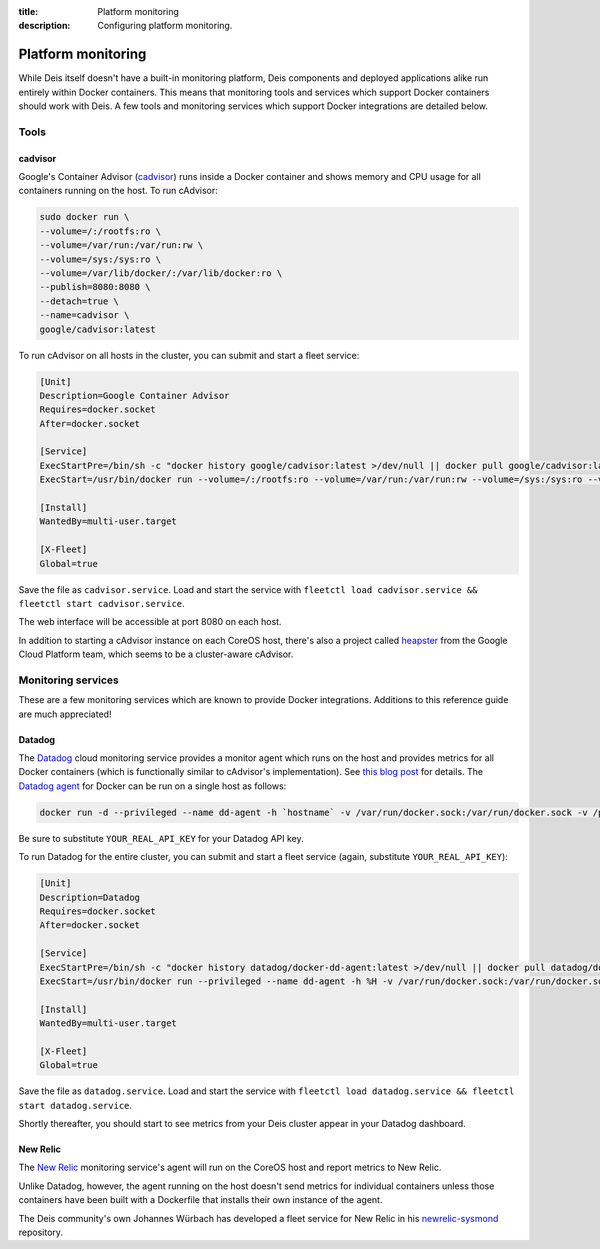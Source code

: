 :title: Platform monitoring
:description: Configuring platform monitoring.

.. _platform_monitoring:

Platform monitoring
===================

While Deis itself doesn't have a built-in monitoring platform, Deis components and deployed
applications alike run entirely within Docker containers. This means that monitoring tools and
services which support Docker containers should work with Deis. A few tools and monitoring services
which support Docker integrations are detailed below.

Tools
-----

cadvisor
~~~~~~~~

Google's Container Advisor (`cadvisor`_) runs inside a Docker container and shows memory and CPU
usage for all containers running on the host. To run cAdvisor:

.. code-block:: console

    sudo docker run \
    --volume=/:/rootfs:ro \
    --volume=/var/run:/var/run:rw \
    --volume=/sys:/sys:ro \
    --volume=/var/lib/docker/:/var/lib/docker:ro \
    --publish=8080:8080 \
    --detach=true \
    --name=cadvisor \
    google/cadvisor:latest

To run cAdvisor on all hosts in the cluster, you can submit and start a fleet service:

.. code-block:: console

    [Unit]
    Description=Google Container Advisor
    Requires=docker.socket
    After=docker.socket

    [Service]
    ExecStartPre=/bin/sh -c "docker history google/cadvisor:latest >/dev/null || docker pull google/cadvisor:latest"
    ExecStart=/usr/bin/docker run --volume=/:/rootfs:ro --volume=/var/run:/var/run:rw --volume=/sys:/sys:ro --volume=/var/lib/docker/:/var/lib/docker:ro --publish=8080:8080 --name=cadvisor google/cadvisor:latest

    [Install]
    WantedBy=multi-user.target

    [X-Fleet]
    Global=true

Save the file as ``cadvisor.service``. Load and start the service with
``fleetctl load cadvisor.service && fleetctl start cadvisor.service``.

The web interface will be accessible at port 8080 on each host.

In addition to starting a cAdvisor instance on each CoreOS host, there's also a project called
`heapster`_ from the Google Cloud Platform team, which seems to be a cluster-aware cAdvisor.

Monitoring services
-------------------

These are a few monitoring services which are known to provide Docker integrations.
Additions to this reference guide are much appreciated!

Datadog
~~~~~~~

The `Datadog`_ cloud monitoring service provides a monitor agent which runs on the host and provides
metrics for all Docker containers (which is functionally similar to cAdvisor's implementation).
See `this blog post`_ for details. The `Datadog agent`_ for Docker can be run on a single host as
follows:

.. code-block:: console

    docker run -d --privileged --name dd-agent -h `hostname` -v /var/run/docker.sock:/var/run/docker.sock -v /proc/mounts:/host/proc/mounts:ro -v /sys/fs/cgroup/:/host/sys/fs/cgroup:ro -e API_KEY=YOUR_REAL_API_KEY datadog/docker-dd-agent

Be sure to substitute ``YOUR_REAL_API_KEY`` for your Datadog API key.

To run Datadog for the entire cluster, you can submit and start a fleet service (again, substitute ``YOUR_REAL_API_KEY``):

.. code-block:: console

    [Unit]
    Description=Datadog
    Requires=docker.socket
    After=docker.socket

    [Service]
    ExecStartPre=/bin/sh -c "docker history datadog/docker-dd-agent:latest >/dev/null || docker pull datadog/docker-dd-agent:latest"
    ExecStart=/usr/bin/docker run --privileged --name dd-agent -h %H -v /var/run/docker.sock:/var/run/docker.sock -v /proc/mounts:/host/proc/mounts:ro -v /sys/fs/cgroup/:/host/sys/fs/cgroup:ro -e API_KEY=YOUR_REAL_API_KEY datadog/docker-dd-agent

    [Install]
    WantedBy=multi-user.target

    [X-Fleet]
    Global=true

Save the file as ``datadog.service``. Load and start the service with
``fleetctl load datadog.service && fleetctl start datadog.service``.

Shortly thereafter, you should start to see metrics from your Deis cluster appear in your Datadog dashboard.

New Relic
~~~~~~~~~

The `New Relic`_ monitoring service's agent will run on the CoreOS host and report metrics to New Relic.

Unlike Datadog, however, the agent running on the host doesn't send metrics for individual containers
unless those containers have been built with a Dockerfile that installs their own instance of the agent.

The Deis community's own Johannes Würbach has developed a fleet service for New Relic in his
`newrelic-sysmond`_ repository.

.. _`cadvisor`: https://github.com/google/cadvisor
.. _`Datadog`: https://www.datadoghq.com
.. _`Datadog agent`: https://github.com/DataDog/docker-dd-agent
.. _`heapster`: https://github.com/GoogleCloudPlatform/heapster/blob/master/clusters/coreos/README.md
.. _`this blog post`: https://www.datadoghq.com/2014/06/monitor-docker-datadog/
.. _`New Relic`: http://newrelic.com/
.. _`newrelic-sysmond`: https://github.com/johanneswuerbach/newrelic-sysmond-service
